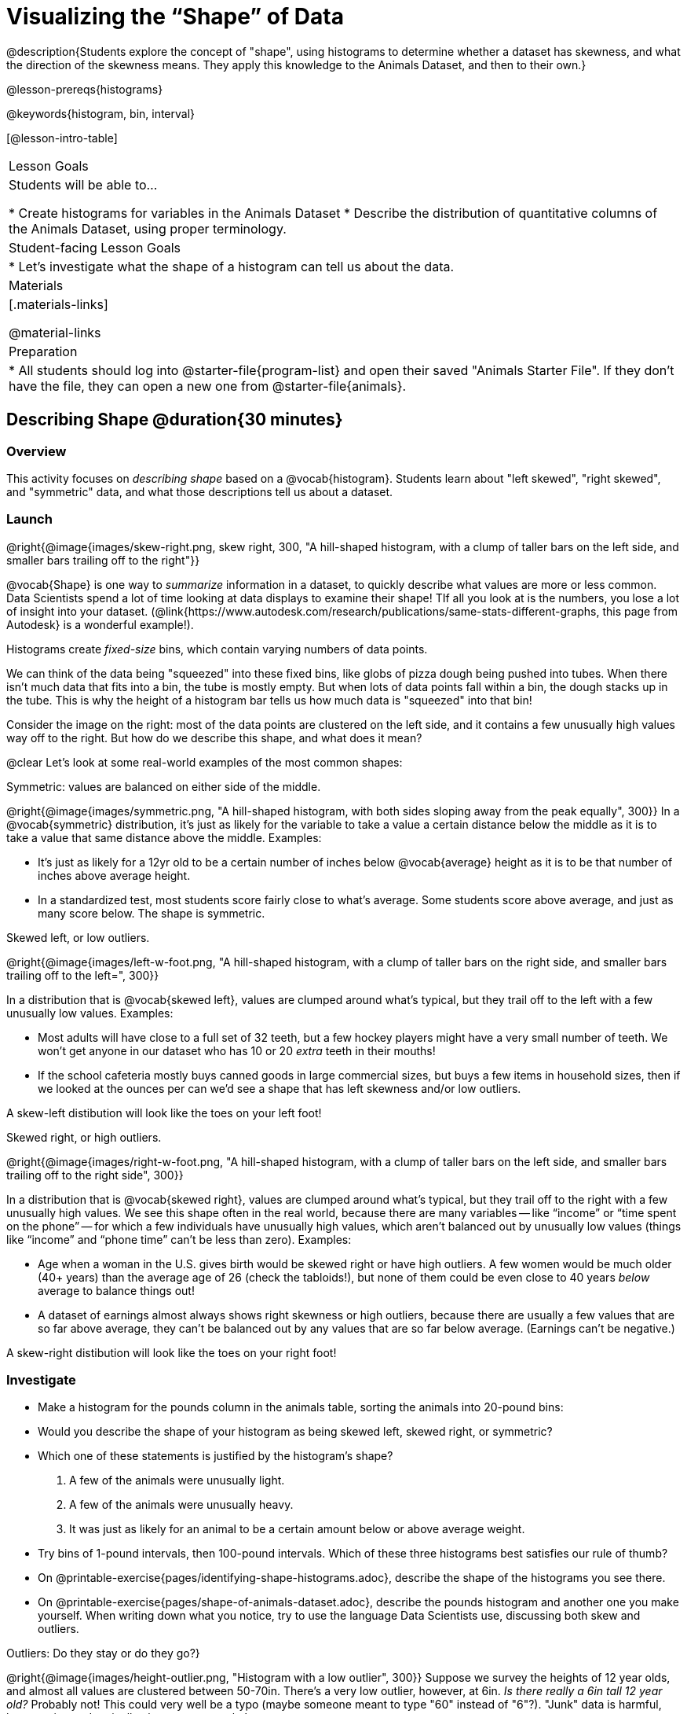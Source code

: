 = Visualizing the “Shape” of Data

@description{Students explore the concept of "shape", using histograms to determine whether a dataset has skewness, and what the direction of the skewness means. They apply this knowledge to the Animals Dataset, and then to their own.}

@lesson-prereqs{histograms}

@keywords{histogram, bin, interval}

[@lesson-intro-table]
|===
| Lesson Goals
| Students will be able to...

* Create histograms for variables in the Animals Dataset
* Describe the distribution of quantitative columns of the Animals Dataset, using proper terminology.

| Student-facing Lesson Goals
|

* Let's investigate what the shape of a histogram can tell us about the data.

| Materials
|[.materials-links]

@material-links

| Preparation
|
* All students should log into @starter-file{program-list} and open their saved "Animals Starter File". If they don't have the file, they can open a new one from @starter-file{animals}.

|===


== Describing Shape @duration{30 minutes}

=== Overview
This activity focuses on _describing shape_ based on a @vocab{histogram}. Students learn about "left skewed", "right skewed", and "symmetric" data, and what those descriptions tell us about a dataset.

=== Launch
@right{@image{images/skew-right.png, skew right, 300, "A hill-shaped histogram, with a clump of taller bars on the left side, and smaller bars trailing off to the right"}}

@vocab{Shape} is one way to _summarize_ information in a dataset, to quickly describe what values are more or less common. Data Scientists spend a lot of time looking at data displays to examine their shape! TIf all you look at is the numbers, you lose a lot of insight into your dataset.
 (@link{https://www.autodesk.com/research/publications/same-stats-different-graphs, this page from Autodesk} is a wonderful example!).

[.lesson-point]
Histograms create __fixed-size__ bins, which contain varying numbers of data points.

We can think of the data being "squeezed" into these fixed bins, like globs of pizza dough being pushed into tubes. When there isn't much data that fits into a bin, the tube is mostly empty. But when lots of data points fall within a bin, the dough stacks up in the tube. This is why the height of a histogram bar tells us how much data is "squeezed" into that bin!

Consider the image on the right: most of the data points are clustered on the left side, and it contains a few unusually high values way off to the right. But how do we describe this shape, and what does it mean?

@clear
Let's look at some real-world examples of the most common shapes:

[.lesson-point]
Symmetric: values are balanced on either side of the middle.

@right{@image{images/symmetric.png, "A hill-shaped histogram, with both sides sloping away from the peak equally", 300}}
In a @vocab{symmetric} distribution, it’s just as likely for the variable to take a value a certain distance below the middle as it is to take a value that same distance above the middle. Examples:

- It’s just as likely for a 12yr old to be a certain number of inches below @vocab{average} height as it is to be that number of inches above average height.
- In a standardized test, most students score fairly close to what’s average. Some students score above average, and just as many score below. The shape is symmetric.

[.lesson-point]
Skewed left, or low outliers.

@right{@image{images/left-w-foot.png, "A hill-shaped histogram, with a clump of taller bars on the right side, and smaller bars trailing off to the left=", 300}}

In a distribution that is @vocab{skewed left}, values are clumped around what’s typical, but they trail off to the left with a few unusually low values. Examples:

- Most adults will have close to a full set of 32 teeth, but a few hockey players might have a very small number of teeth. We won’t get anyone in our dataset who has 10 or 20 _extra_ teeth in their mouths!
- If the school cafeteria mostly buys canned goods in large commercial sizes, but buys a few items in household sizes, then if we looked at the ounces per can we’d see a shape that has left skewness and/or low outliers.

A skew-left distibution will look like the toes on your left foot!

[.lesson-point]
Skewed right, or high outliers.

@right{@image{images/right-w-foot.png, "A hill-shaped histogram, with a clump of taller bars on the left side, and smaller bars trailing off to the right side", 300}}

In a distribution that is @vocab{skewed right}, values are clumped around what’s typical, but they trail off to the right with a few unusually high values. We see this shape often in the real world, because there are many variables -- like “income” or “time spent on the phone” -- for which a few individuals have unusually high values, which aren’t balanced out by unusually low values (things like “income” and “phone time” can’t be less than zero). Examples:

- Age when a woman in the U.S. gives birth would be skewed right or have high outliers. A few women would be much older (40+ years) than the average age of 26 (check the tabloids!), but none of them could be even close to 40 years _below_ average to balance things out!
- A dataset of earnings almost always shows right skewness or high outliers, because there are usually a few values that are so far above average, they can’t be balanced out by any values that are so far below average. (Earnings can’t be negative.)

A skew-right distibution will look like the toes on your right foot!

=== Investigate
[.lesson-instruction]
- Make a histogram for the pounds column in the animals table, sorting the animals into 20-pound bins:
- Would you describe the shape of your histogram as being skewed left, skewed right, or symmetric?
- Which one of these statements is justified by the histogram’s shape?

. A few of the animals were unusually light.
. A few of the animals were unusually heavy.
. It was just as likely for an animal to be a certain amount below or above average weight.

- Try bins of 1-pound intervals, then 100-pound intervals. Which of these three histograms best satisfies our rule of thumb?
- On @printable-exercise{pages/identifying-shape-histograms.adoc}, describe the shape of the histograms you see there.
- On @printable-exercise{pages/shape-of-animals-dataset.adoc}, describe the pounds histogram and another one you make yourself. When writing down what you notice, try to use the language Data Scientists use, discussing both skew and outliers.

[.lesson-point]
Outliers: Do they stay or do they go?}

@right{@image{images/height-outlier.png, "Histogram with a low outlier", 300}}
Suppose we survey the heights of 12 year olds, and almost all values are clustered between 50-70in. There's a very low outlier, however, at 6in. __Is there really a 6in tall 12 year old?__ Probably not! This could very well be a typo (maybe someone meant to type "60" instead of "6"?). "Junk" data is harmful, because it can drastically change your results!

@right{@image{images/stadium-outlier.png, "Histogram with a high outlier", 300}}
Suppose we survey the number of minutes it takes for fans to find their seats at a stadium, and almost all values are clustered between 4-16 minutes. There's a very high outlier, however, at 35 minutes. __Did it really take someone 35m to find their seat?__ Well, that's very possible! Maybe it's someone who takes a long time getting up stairs, or someone who had to go far out of their way to use the wheelchair ramp!

An outlier can be "junk" data that you need to throw away as part of your analysis, or it could be a really important part of your analysis! As a data scientist, *an outlier is a reason to look closer*. And whether you decide to keep or remove it from your dataset, make sure you *explain your reasons* in your write-up!

Turn to @printable-exercise{pages/outliers-discussion.adoc}, and reflect on whether an outlier should be preserved or removed for analysis.

[.strategy-box, cols="1", grid="none", stripes="none"]
|===
|
@span{.title}{What Shape Makes Sense?}

If time allows, here's a great way to get students walking around and thinking more deeply about distributions!

Using flip-chart paper or whiteboard space, designate poster-sized regions around the classroom titled "Symmetric", "Skew Left", and "Skew Right". You may want to have 2-3 of each, depending on the number of students and size of the classroom. Divide the class into teams, such that each group takes a region of the room.

Each team looks at the region they're in front of, and must (a) draw a histogram with that shape and (b) __brainstorm a sample that would likely result in that distribution__. Once each team has completed the task, the teams rotate to the next poster and brainstorm another sample. They complete this until every team has come up with at least one unique example for symmetric, skew left, and skew right distributions.
|===


=== Synthesize
Discuss as a class, making sure students agree on the description of the shape.

Histograms are a powerful way to display a dataset and see its @vocab{shape}. But shape is just one of three key aspects that tell us what’s going on with a @vocab{quantitative} column of a dataset. In the next lessons, we’ll explore the other two: center and spread.

== Your Own Analysis @duration{flexible}

=== Overview
Students apply what they've learned to their own dataset.

=== Launch
How would you describe the shape of the quantitative columns in _your_ dataset?

=== Investigate

[.lesson-instruction]
- How are the quantitative columns in your dataset distributed?
@printable-exercise{data-cycle-quantitative.adoc}, and use the Data Cycle to explore two quantitative columns with histograms.
- Then add these displays - and your interpretations! - to the "Making Displays" section of your @starter-file{exploration-paper}.
- Do these displays bring up any interesting questions? If so, add them to the end of the document.

=== Synthesize
Share your findings. Were any of them surprising? What, if any, outliers did you discover when making histograms?


@scrub{
////

== Additional Exercises

- Project: @opt-printable-exercise{pages/word-length.adoc} - A mini-project in which students use a histogram to plot the length of words in different texts.
////
}
